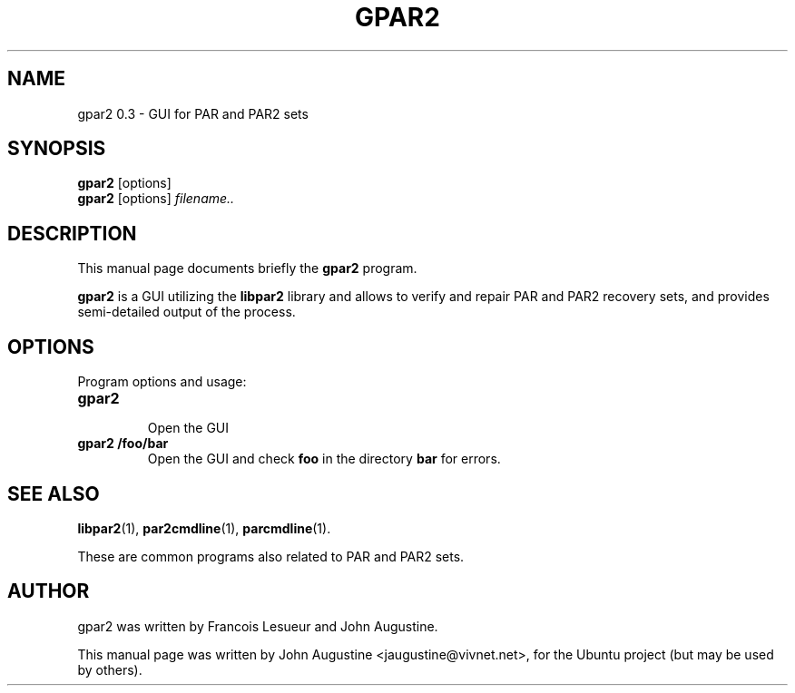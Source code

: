 .\"                                      Hey, EMACS: -*- nroff -*-
.\" First parameter, NAME, should be all caps
.\" Second parameter, SECTION, should be 1-8, maybe w/ subsection
.\" other parameters are allowed: see man(7), man(1)
.TH GPAR2 1 "February 27, 2006"
.\" Please adjust this date whenever revising the manpage.
.\"
.\" Some roff macros, for reference:
.\" .nh        disable hyphenation
.\" .hy        enable hyphenation
.\" .ad l      left justify
.\" .ad b      justify to both left and right margins
.\" .nf        disable filling
.\" .fi        enable filling
.\" .br        insert line break
.\" .sp <n>    insert n+1 empty lines
.\" for manpage-specific macros, see man(7)
.SH NAME
gpar2 0.3 \- GUI for PAR and PAR2 sets
.SH SYNOPSIS
.B gpar2
[options]
.br
.B gpar2
[options]
.I filename..
.SH DESCRIPTION
This manual page documents briefly the
.B gpar2
program.
.PP
.B gpar2
is a GUI utilizing the
.B libpar2
library and allows to verify and repair PAR and PAR2 recovery sets,
and provides semi-detailed output of the process.
.PP
.SH OPTIONS
Program options and usage:
.TP
.B gpar2
.br
Open the GUI
.TP
.B gpar2 /foo/bar
Open the GUI and check
.B foo
in the directory
.B bar
for errors.
.SH SEE ALSO
.BR libpar2 (1),
.BR par2cmdline (1),
.BR parcmdline (1).
.PP
These are common programs also related to PAR and PAR2 sets.
.SH AUTHOR
gpar2 was written by Francois Lesueur and John Augustine.
.PP
This manual page was written by John Augustine <jaugustine@vivnet.net>,
for the Ubuntu project (but may be used by others).

